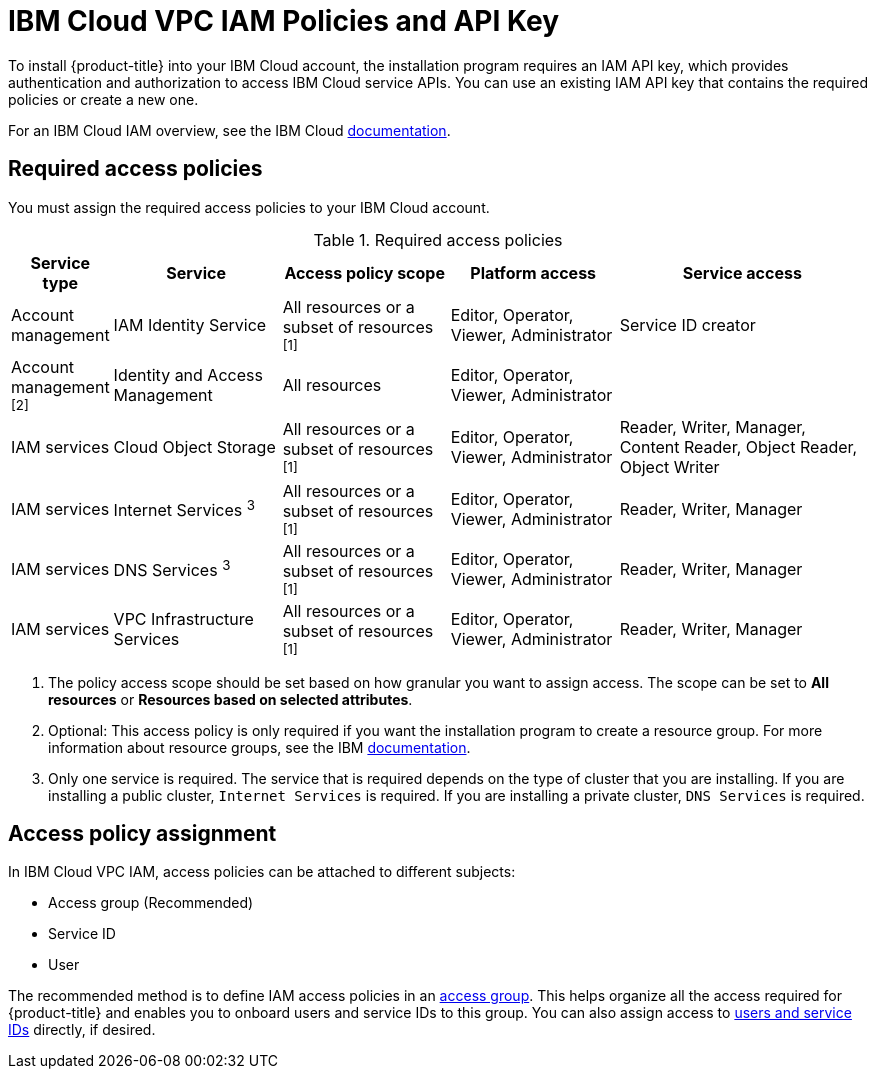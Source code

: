 // Module included in the following assemblies:
//
// installing/installing_ibm_cloud_public/installing-ibm-cloud-account.adoc

:_content-type: CONCEPT
[id="installation-ibm-cloud-iam-policies-api-key_{context}"]
= IBM Cloud VPC IAM Policies and API Key

To install {product-title} into your IBM Cloud account, the installation program requires an IAM API key, which provides authentication and authorization to access IBM Cloud service APIs. You can use an existing IAM API key that contains the required policies or create a new one.

For an IBM Cloud IAM overview, see the IBM Cloud link:https://cloud.ibm.com/docs/account?topic=account-iamoverview[documentation].

[id="required-access-policies-ibm-cloud_{context}"]
== Required access policies

You must assign the required access policies to your IBM Cloud account.

.Required access policies
[cols="1,2,2,2,3",options="header"]
|===
|Service type |Service |Access policy scope |Platform access |Service access

|Account management
|IAM Identity Service
|All resources or a subset of resources ^[1]^
|Editor, Operator, Viewer, Administrator
|Service ID creator

|Account management ^[2]^
|Identity and Access Management
|All resources
|Editor, Operator, Viewer, Administrator
|

|IAM services
|Cloud Object Storage
|All resources or a subset of resources ^[1]^
|Editor, Operator, Viewer, Administrator
|Reader, Writer, Manager, Content Reader, Object Reader, Object Writer

|IAM services
|Internet Services ^3^
|All resources or a subset of resources ^[1]^
|Editor, Operator, Viewer, Administrator
|Reader, Writer, Manager

|IAM services
|DNS Services ^3^
|All resources or a subset of resources ^[1]^
|Editor, Operator, Viewer, Administrator
|Reader, Writer, Manager


|IAM services
|VPC Infrastructure Services
|All resources or a subset of resources ^[1]^
|Editor, Operator, Viewer, Administrator
|Reader, Writer, Manager
|===
[.small]
--
1. The policy access scope should be set based on how granular you want to assign access. The scope can be set to *All resources* or *Resources based on selected attributes*.
2. Optional: This access policy is only required if you want the installation program to create a resource group. For more information about resource groups, see the IBM link:https://cloud.ibm.com/docs/account?topic=account-rgs[documentation].
3. Only one service is required. The service that is required depends on the type of cluster that you are installing. If you are installing a public cluster, `Internet Services` is required. If you are installing a private cluster, `DNS Services` is required.
--
//TODO: IBM confirmed current values in the table above. They hope to provide more guidance on possibly scoping down the permissions (related to resource group actions).

[id="access-policy-assignment-ibm-cloud_{context}"]
== Access policy assignment

In IBM Cloud VPC IAM, access policies can be attached to different subjects:

* Access group (Recommended)
* Service ID
* User

The recommended method is to define IAM access policies in an link:https://cloud.ibm.com/docs/account?topic=account-groups[access group]. This helps organize all the access required for {product-title} and enables you to onboard users and service IDs to this group. You can also assign access to link:https://cloud.ibm.com/docs/account?topic=account-assign-access-resources[users and service IDs] directly, if desired.
